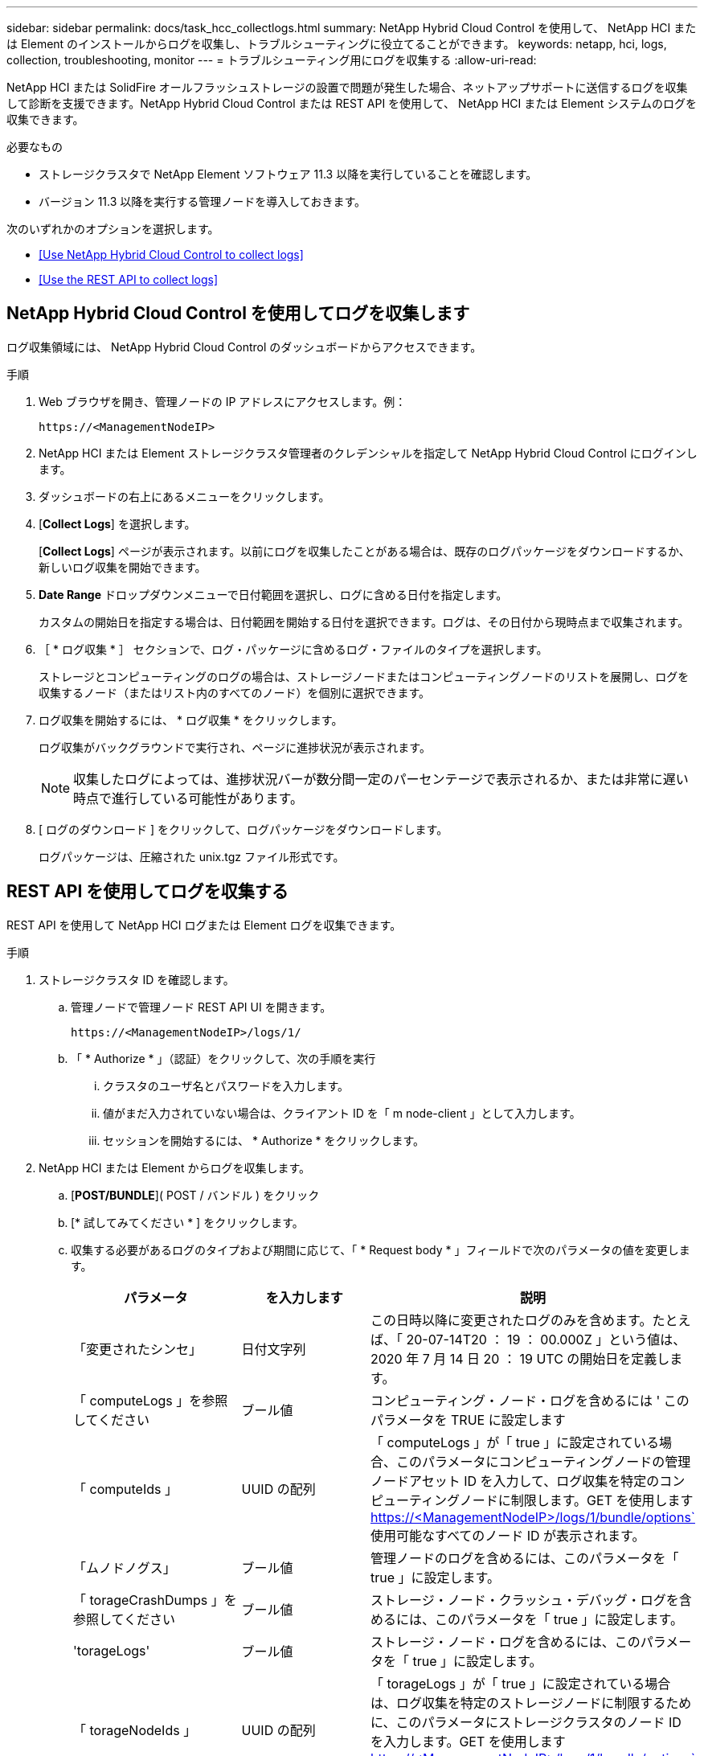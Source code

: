 ---
sidebar: sidebar 
permalink: docs/task_hcc_collectlogs.html 
summary: NetApp Hybrid Cloud Control を使用して、 NetApp HCI または Element のインストールからログを収集し、トラブルシューティングに役立てることができます。 
keywords: netapp, hci, logs, collection, troubleshooting, monitor 
---
= トラブルシューティング用にログを収集する
:allow-uri-read: 


[role="lead"]
NetApp HCI または SolidFire オールフラッシュストレージの設置で問題が発生した場合、ネットアップサポートに送信するログを収集して診断を支援できます。NetApp Hybrid Cloud Control または REST API を使用して、 NetApp HCI または Element システムのログを収集できます。

.必要なもの
* ストレージクラスタで NetApp Element ソフトウェア 11.3 以降を実行していることを確認します。
* バージョン 11.3 以降を実行する管理ノードを導入しておきます。


次のいずれかのオプションを選択します。

* <<Use NetApp Hybrid Cloud Control to collect logs>>
* <<Use the REST API to collect logs>>




== NetApp Hybrid Cloud Control を使用してログを収集します

ログ収集領域には、 NetApp Hybrid Cloud Control のダッシュボードからアクセスできます。

.手順
. Web ブラウザを開き、管理ノードの IP アドレスにアクセスします。例：
+
[listing]
----
https://<ManagementNodeIP>
----
. NetApp HCI または Element ストレージクラスタ管理者のクレデンシャルを指定して NetApp Hybrid Cloud Control にログインします。
. ダッシュボードの右上にあるメニューをクリックします。
. [*Collect Logs*] を選択します。
+
[*Collect Logs*] ページが表示されます。以前にログを収集したことがある場合は、既存のログパッケージをダウンロードするか、新しいログ収集を開始できます。

. *Date Range* ドロップダウンメニューで日付範囲を選択し、ログに含める日付を指定します。
+
カスタムの開始日を指定する場合は、日付範囲を開始する日付を選択できます。ログは、その日付から現時点まで収集されます。

. ［ * ログ収集 * ］ セクションで、ログ・パッケージに含めるログ・ファイルのタイプを選択します。
+
ストレージとコンピューティングのログの場合は、ストレージノードまたはコンピューティングノードのリストを展開し、ログを収集するノード（またはリスト内のすべてのノード）を個別に選択できます。

. ログ収集を開始するには、 * ログ収集 * をクリックします。
+
ログ収集がバックグラウンドで実行され、ページに進捗状況が表示されます。

+

NOTE: 収集したログによっては、進捗状況バーが数分間一定のパーセンテージで表示されるか、または非常に遅い時点で進行している可能性があります。

. [ ログのダウンロード ] をクリックして、ログパッケージをダウンロードします。
+
ログパッケージは、圧縮された unix.tgz ファイル形式です。





== REST API を使用してログを収集する

REST API を使用して NetApp HCI ログまたは Element ログを収集できます。

.手順
. ストレージクラスタ ID を確認します。
+
.. 管理ノードで管理ノード REST API UI を開きます。
+
[listing]
----
https://<ManagementNodeIP>/logs/1/
----
.. 「 * Authorize * 」（認証）をクリックして、次の手順を実行
+
... クラスタのユーザ名とパスワードを入力します。
... 値がまだ入力されていない場合は、クライアント ID を「 m node-client 」として入力します。
... セッションを開始するには、 * Authorize * をクリックします。




. NetApp HCI または Element からログを収集します。
+
.. [*POST/BUNDLE*]( POST / バンドル ) をクリック
.. [* 試してみてください * ] をクリックします。
.. 収集する必要があるログのタイプおよび期間に応じて、「 * Request body * 」フィールドで次のパラメータの値を変更します。
+
|===
| パラメータ | を入力します | 説明 


| 「変更されたシンセ」 | 日付文字列 | この日時以降に変更されたログのみを含めます。たとえば、「 20-07-14T20 ： 19 ： 00.000Z 」という値は、 2020 年 7 月 14 日 20 ： 19 UTC の開始日を定義します。 


| 「 computeLogs 」を参照してください | ブール値 | コンピューティング・ノード・ログを含めるには ' このパラメータを TRUE に設定します 


| 「 computeIds 」 | UUID の配列 | 「 computeLogs 」が「 true 」に設定されている場合、このパラメータにコンピューティングノードの管理ノードアセット ID を入力して、ログ収集を特定のコンピューティングノードに制限します。GET を使用します https://<ManagementNodeIP>/logs/1/bundle/options`[] 使用可能なすべてのノード ID が表示されます。 


| 「ムノドノグス」 | ブール値 | 管理ノードのログを含めるには、このパラメータを「 true 」に設定します。 


| 「 torageCrashDumps 」を参照してください | ブール値 | ストレージ・ノード・クラッシュ・デバッグ・ログを含めるには、このパラメータを「 true 」に設定します。 


| 'torageLogs' | ブール値 | ストレージ・ノード・ログを含めるには、このパラメータを「 true 」に設定します。 


| 「 torageNodeIds 」 | UUID の配列 | 「 torageLogs 」が「 true 」に設定されている場合は、ログ収集を特定のストレージノードに制限するために、このパラメータにストレージクラスタのノード ID を入力します。GET を使用します https://<ManagementNodeIP>/logs/1/bundle/options`[] 使用可能なすべてのノード ID が表示されます。 
|===
.. [*Execute] をクリックして ' ログ収集を開始します次のような応答が返されます。
+
[listing]
----
{
  "_links": {
    "self": "https://10.1.1.5/logs/1/bundle"
  },
  "taskId": "4157881b-z889-45ce-adb4-92b1843c53ee",
  "taskLink": "https://10.1.1.5/logs/1/bundle"
}
----


. ログ収集タスクのステータスを確認します。
+
.. [*Get/Bundle*] をクリックします。
.. [* 試してみてください * ] をクリックします。
.. 収集タスクのステータスを返すには、 [*Execute] をクリックします。
.. 応答の本文の一番下までスクロールします。
+
コレクションの進行状況を示す「 percentComplete 」属性が表示されます。コレクションが完了すると、「 Download Link 」属性には、ログパッケージのファイル名を含む完全なダウンロードリンクが含まれます。

.. 「 downloadLink 」属性の末尾にファイル名をコピーします。


. 収集したログパッケージをダウンロードします。
+
.. [*get/bundle/{filename}*] をクリックします。
.. [* 試してみてください * ] をクリックします。
.. 先ほどコピーしたファイル名を 'filename' パラメータテキストフィールドに貼り付けます
.. [* Execute] をクリックします。
+
実行後、応答の本文領域にダウンロードリンクが表示されます。

.. [ ファイルのダウンロード ] をクリックし、結果のファイルをコンピューターに保存します。
+
ログパッケージは、圧縮された unix.tgz ファイル形式です。





[discrete]
== 詳細については、こちらをご覧ください

* https://docs.netapp.com/us-en/vcp/index.html["vCenter Server 向け NetApp Element プラグイン"^]
* https://www.netapp.com/hybrid-cloud/hci-documentation/["NetApp HCI のリソースページ"^]

